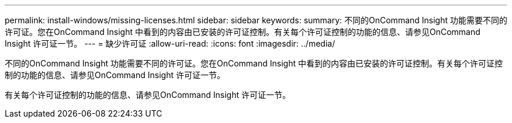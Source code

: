 ---
permalink: install-windows/missing-licenses.html 
sidebar: sidebar 
keywords:  
summary: 不同的OnCommand Insight 功能需要不同的许可证。您在OnCommand Insight 中看到的内容由已安装的许可证控制。有关每个许可证控制的功能的信息、请参见OnCommand Insight 许可证一节。 
---
= 缺少许可证
:allow-uri-read: 
:icons: font
:imagesdir: ../media/


[role="lead"]
不同的OnCommand Insight 功能需要不同的许可证。您在OnCommand Insight 中看到的内容由已安装的许可证控制。有关每个许可证控制的功能的信息、请参见OnCommand Insight 许可证一节。

有关每个许可证控制的功能的信息、请参见OnCommand Insight 许可证一节。
